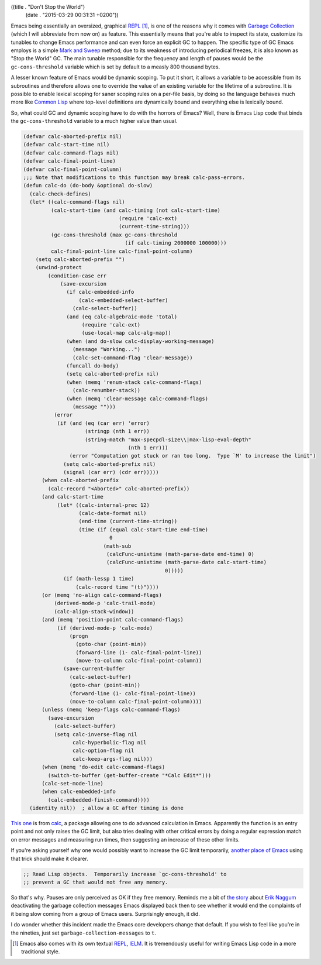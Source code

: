 ((title . "Don't Stop the World")
 (date . "2015-03-29 00:31:31 +0200"))

Emacs being essentially an oversized, graphical REPL_ [1]_, is one of
the reasons why it comes with `Garbage Collection`_ (which I will
abbreviate from now on) as feature.  This essentially means that
you're able to inspect its state, customize its tunables to change
Emacs performance and can even force an explicit GC to happen.  The
specific type of GC Emacs employs is a simple `Mark and Sweep`_
method; due to its weakness of introducing periodical freezes, it is
also known as "Stop the World" GC.  The main tunable responsible for
the frequency and length of pauses would be the ``gc-cons-threshold``
variable which is set by default to a measly 800 thousand bytes.

A lesser known feature of Emacs would be dynamic scoping.  To put it
short, it allows a variable to be accessible from its subroutines and
therefore allows one to override the value of an existing variable for
the lifetime of a subroutine.  It is possible to enable lexical
scoping for saner scoping rules on a per-file basis, by doing so the
language behaves much more like `Common Lisp`_ where top-level
definitions are dynamically bound and everything else is lexically
bound.

So, what could GC and dynamic scoping have to do with the horrors of
Emacs?  Well, there is Emacs Lisp code that binds the
``gc-cons-threshold`` variable to a much higher value than usual.

.. code:: elisp

    (defvar calc-aborted-prefix nil)
    (defvar calc-start-time nil)
    (defvar calc-command-flags nil)
    (defvar calc-final-point-line)
    (defvar calc-final-point-column)
    ;;; Note that modifications to this function may break calc-pass-errors.
    (defun calc-do (do-body &optional do-slow)
      (calc-check-defines)
      (let* ((calc-command-flags nil)
             (calc-start-time (and calc-timing (not calc-start-time)
                                   (require 'calc-ext)
                                   (current-time-string)))
             (gc-cons-threshold (max gc-cons-threshold
                                     (if calc-timing 2000000 100000)))
             calc-final-point-line calc-final-point-column)
        (setq calc-aborted-prefix "")
        (unwind-protect
            (condition-case err
                (save-excursion
                  (if calc-embedded-info
                      (calc-embedded-select-buffer)
                    (calc-select-buffer))
                  (and (eq calc-algebraic-mode 'total)
                       (require 'calc-ext)
                       (use-local-map calc-alg-map))
                  (when (and do-slow calc-display-working-message)
                    (message "Working...")
                    (calc-set-command-flag 'clear-message))
                  (funcall do-body)
                  (setq calc-aborted-prefix nil)
                  (when (memq 'renum-stack calc-command-flags)
                    (calc-renumber-stack))
                  (when (memq 'clear-message calc-command-flags)
                    (message "")))
              (error
               (if (and (eq (car err) 'error)
                        (stringp (nth 1 err))
                        (string-match "max-specpdl-size\\|max-lisp-eval-depth"
                                      (nth 1 err)))
                   (error "Computation got stuck or ran too long.  Type `M' to increase the limit")
                 (setq calc-aborted-prefix nil)
                 (signal (car err) (cdr err)))))
          (when calc-aborted-prefix
            (calc-record "<Aborted>" calc-aborted-prefix))
          (and calc-start-time
               (let* ((calc-internal-prec 12)
                      (calc-date-format nil)
                      (end-time (current-time-string))
                      (time (if (equal calc-start-time end-time)
                                0
                              (math-sub
                               (calcFunc-unixtime (math-parse-date end-time) 0)
                               (calcFunc-unixtime (math-parse-date calc-start-time)
                                                  0)))))
                 (if (math-lessp 1 time)
                     (calc-record time "(t)"))))
          (or (memq 'no-align calc-command-flags)
              (derived-mode-p 'calc-trail-mode)
              (calc-align-stack-window))
          (and (memq 'position-point calc-command-flags)
               (if (derived-mode-p 'calc-mode)
                   (progn
                     (goto-char (point-min))
                     (forward-line (1- calc-final-point-line))
                     (move-to-column calc-final-point-column))
                 (save-current-buffer
                   (calc-select-buffer)
                   (goto-char (point-min))
                   (forward-line (1- calc-final-point-line))
                   (move-to-column calc-final-point-column))))
          (unless (memq 'keep-flags calc-command-flags)
            (save-excursion
              (calc-select-buffer)
              (setq calc-inverse-flag nil
                    calc-hyperbolic-flag nil
                    calc-option-flag nil
                    calc-keep-args-flag nil)))
          (when (memq 'do-edit calc-command-flags)
            (switch-to-buffer (get-buffer-create "*Calc Edit*")))
          (calc-set-mode-line)
          (when calc-embedded-info
            (calc-embedded-finish-command))))
      (identity nil))  ; allow a GC after timing is done

`This one`_ is from calc_, a package allowing one to do advanced
calculation in Emacs.  Apparently the function is an entry point and
not only raises the GC limit, but also tries dealing with other
critical errors by doing a regular expression match on error messages
and measuring run times, then suggesting an increase of these other
limits.

If you're asking yourself why one would possibly want to increase the
GC limit temporarily, `another place of Emacs`_ using that trick should
make it clearer.

.. code:: elisp

    ;; Read Lisp objects.  Temporarily increase `gc-cons-threshold' to
    ;; prevent a GC that would not free any memory.

So that's why.  Pauses are only perceived as OK if they free memory.
Reminds me a bit of `the story`_ about `Erik Naggum`_ deactivating the
garbage collection messages Emacs displayed back then to see whether
it would end the complaints of it being slow coming from a group of
Emacs users.  Surprisingly enough, it did.

I do wonder whether this incident made the Emacs core developers
change that default.  If you wish to feel like you're in the nineties,
just set ``garbage-collection-messages`` to ``t``.

.. [1] Emacs also comes with its own textual REPL_, IELM_. It is
       tremendously useful for writing Emacs Lisp code in a more
       traditional style.

.. _REPL: https://en.wikipedia.org/wiki/Read%E2%80%93eval%E2%80%93print_loop
.. _IELM: https://www.gnu.org/software/emacs/manual/html_mono/emacs.html#index-ielm
.. _Garbage Collection: https://en.wikipedia.org/wiki/Garbage_collection_(computer_science)
.. _Mark and Sweep: https://en.wikipedia.org/wiki/Tracing_garbage_collection#Na.C3.AFve_mark-and-sweep
.. _Common Lisp: https://common-lisp.net/
.. _This one: http://git.savannah.gnu.org/cgit/emacs.git/tree/lisp/calc/calc.el?id=e6127d94746e230f95bdf2ad002e4379474e5a8b#n1585
.. _calc: https://www.gnu.org/software/emacs/manual/html_mono/calc.html
.. _another place of Emacs: http://git.savannah.gnu.org/cgit/emacs.git/tree/lisp/progmodes/ebrowse.el#n865
.. _the story: http://www.ravenbrook.com/project/mps/master/manual/html/mmref/lang.html
.. _Erik Naggum: https://en.wikipedia.org/wiki/Erik_Naggum

